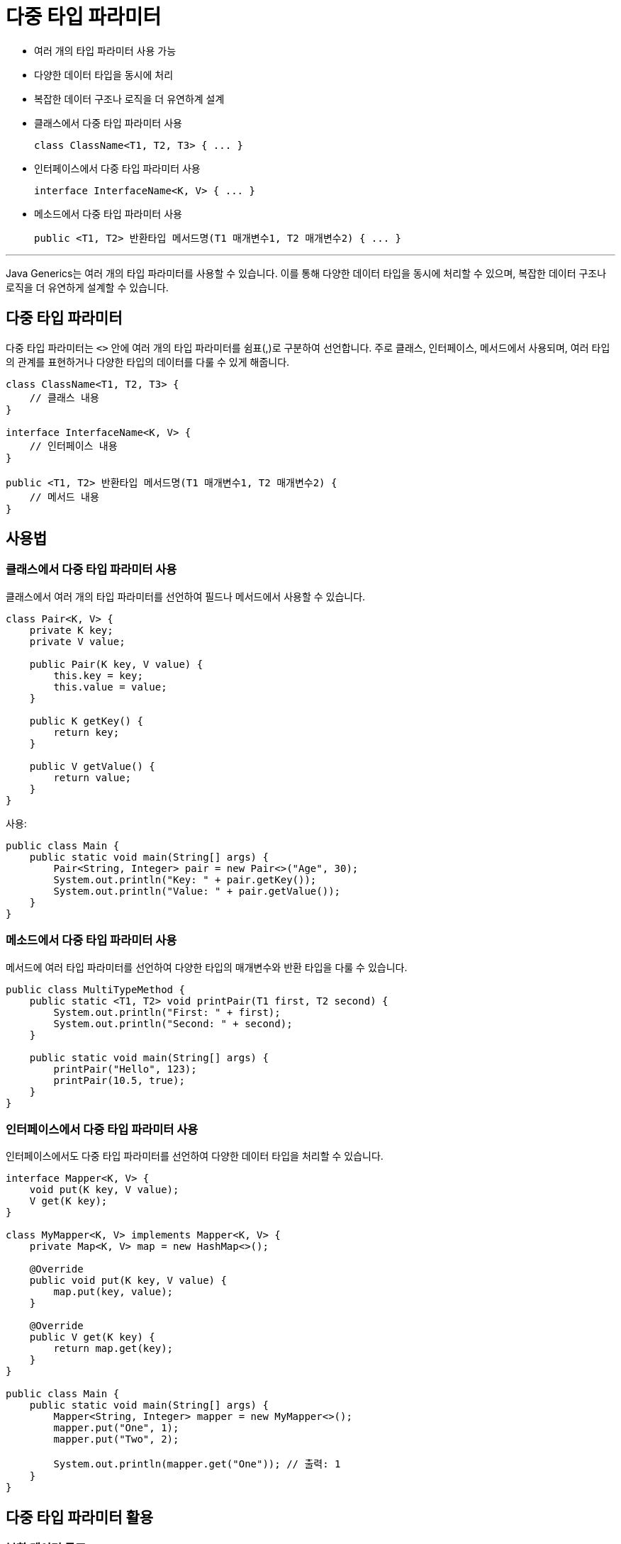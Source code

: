 = 다중 타입 파라미터

* 여러 개의 타입 파라미터 사용 가능
* 다양한 데이터 타입을 동시에 처리
* 복잡한 데이터 구조나 로직을 더 유연하계 설계
* 클래스에서 다중 타입 파라미터 사용
+
[source, java]
----
class ClassName<T1, T2, T3> { ... }
----
* 인터페이스에서 다중 타입 파라미터 사용
+
[source, java]
----
interface InterfaceName<K, V> { ... }
----
* 메소드에서 다중 타입 파라미터 사용
+
[source, java]
----
public <T1, T2> 반환타입 메서드명(T1 매개변수1, T2 매개변수2) { ... }
----

---

Java Generics는 여러 개의 타입 파라미터를 사용할 수 있습니다. 이를 통해 다양한 데이터 타입을 동시에 처리할 수 있으며, 복잡한 데이터 구조나 로직을 더 유연하게 설계할 수 있습니다.

== 다중 타입 파라미터

다중 타입 파라미터는 `<>` 안에 여러 개의 타입 파라미터를 쉼표(,)로 구분하여 선언합니다. 주로 클래스, 인터페이스, 메서드에서 사용되며, 여러 타입의 관계를 표현하거나 다양한 타입의 데이터를 다룰 수 있게 해줍니다.

[source, java]
----
class ClassName<T1, T2, T3> {
    // 클래스 내용
}

interface InterfaceName<K, V> {
    // 인터페이스 내용
}

public <T1, T2> 반환타입 메서드명(T1 매개변수1, T2 매개변수2) {
    // 메서드 내용
}
----

== 사용법

=== 클래스에서 다중 타입 파라미터 사용

클래스에서 여러 개의 타입 파라미터를 선언하여 필드나 메서드에서 사용할 수 있습니다.

[source, java]
----
class Pair<K, V> {
    private K key;
    private V value;

    public Pair(K key, V value) {
        this.key = key;
        this.value = value;
    }

    public K getKey() {
        return key;
    }

    public V getValue() {
        return value;
    }
}
----

사용:

[source, java]
----
public class Main {
    public static void main(String[] args) {
        Pair<String, Integer> pair = new Pair<>("Age", 30);
        System.out.println("Key: " + pair.getKey());
        System.out.println("Value: " + pair.getValue());
    }
}
----

=== 메소드에서 다중 타입 파라미터 사용

메서드에 여러 타입 파라미터를 선언하여 다양한 타입의 매개변수와 반환 타입을 다룰 수 있습니다.

[source, java]
----
public class MultiTypeMethod {
    public static <T1, T2> void printPair(T1 first, T2 second) {
        System.out.println("First: " + first);
        System.out.println("Second: " + second);
    }

    public static void main(String[] args) {
        printPair("Hello", 123);
        printPair(10.5, true);
    }
}
----

=== 인터페이스에서 다중 타입 파라미터 사용

인터페이스에서도 다중 타입 파라미터를 선언하여 다양한 데이터 타입을 처리할 수 있습니다.

[source, java]
----
interface Mapper<K, V> {
    void put(K key, V value);
    V get(K key);
}

class MyMapper<K, V> implements Mapper<K, V> {
    private Map<K, V> map = new HashMap<>();

    @Override
    public void put(K key, V value) {
        map.put(key, value);
    }

    @Override
    public V get(K key) {
        return map.get(key);
    }
}

public class Main {
    public static void main(String[] args) {
        Mapper<String, Integer> mapper = new MyMapper<>();
        mapper.put("One", 1);
        mapper.put("Two", 2);

        System.out.println(mapper.get("One")); // 출력: 1
    }
}
----

== 다중 타입 파라미터 활용

=== 복합 데이터 구조

다중 타입 파라미터를 사용하여 키-값 구조나 다차원 데이터를 표현할 수 있습니다.

[source, java]
----
class Triple<K, V, T> {
    private K key;
    private V value;
    private T description;

    public Triple(K key, V value, T description) {
        this.key = key;
        this.value = value;
        this.description = description;
    }

    public K getKey() {
        return key;
    }

    public V getValue() {
        return value;
    }

    public T getDescription() {
        return description;
    }
}
----

사용:

[source, java]
----
public class Main {
    public static void main(String[] args) {
        Triple<String, Integer, String> triple = new Triple<>("Age", 30, "Person's age");
        System.out.println("Key: " + triple.getKey());
        System.out.println("Value: " + triple.getValue());
        System.out.println("Description: " + triple.getDescription());
    }
}
----

=== 다중 제한(Type bound)

다중 타입 파라미터에 각기 다른 제한을 설정할 수 있습니다.

[source, java]
----
class Processor<T extends Number, U extends Comparable<U>> {
    private T number;
    private U comparable;

    public Processor(T number, U comparable) {
        this.number = number;
        this.comparable = comparable;
    }

    public boolean isGreater(U other) {
        return comparable.compareTo(other) > 0;
    }
}
----

== 요약

[%header, cols="1, 2"]
|===
|구성 요소|설명
|<T1, T2>|두 개 이상의 타입 파라미터 선언
|클래스에서 사용|클래스의 필드와 메서드에 다양한 타입 사용 가능
|메서드에서 사용|메서드의 매개변수, 반환 타입에 다중 타입 사용 가능
|인터페이스에서 사용|인터페이스 구현체에서 다중 타입을 지원
|복합 데이터 구조|키-값 쌍, 삼중 구조 등 복잡한 데이터 구조를 정의 가능
|타입 제한 설정|extends 키워드로 각 타입 파라미터의 제한 가능
|===

---

link:./09_type_parameter.adoc[이전: 타입 파라미터 선언 및 사용] +
link:./11_generic_class.adoc[다음: Generic 클래스 정의]